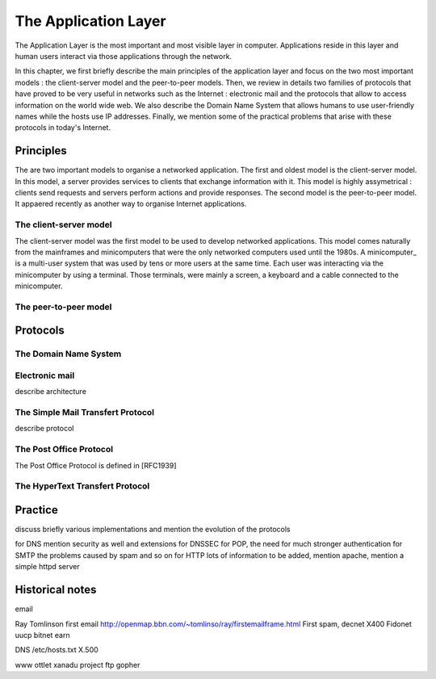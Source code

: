 The Application Layer
=====================

The Application Layer is the most important and most visible layer in computer. Applications reside in this layer and human users interact via those applications through the network. 

In this chapter, we first briefly describe the main principles of the application layer and focus on the two most important models :  the client-server model and the peer-to-peer models. Then, we review in details two families of protocols that have proved to be very useful in networks such as the Internet : electronic mail and the protocols that allow to access information on the world wide web. We also describe the Domain Name System that allows humans to use user-friendly names while the hosts use IP addresses. Finally, we mention some of the practical problems that arise with these protocols in today's Internet.

Principles
----------

The are two important models to organise a networked application. The first and oldest model is the client-server model. In this model, a server provides services to clients that exchange information with it. This model is highly assymetrical : clients send requests and servers perform actions and provide responses. The second model is the peer-to-peer model. It appaered recently as another way to organise Internet applications. 

The client-server model
.......................

The client-server model was the first model to be used to develop networked applications. This model comes naturally from the mainframes and minicomputers that were the only networked computers used until the 1980s. A minicomputer_ is a multi-user system that was used by tens or more users at the same time. Each user was interacting via the minicomputer by using a terminal. Those terminals, were mainly a screen, a keyboard and a cable connected to the minicomputer.


The peer-to-peer model
......................


Protocols
---------



The Domain Name System
.......................


Electronic mail
...............


describe architecture

The Simple Mail Transfert Protocol
..................................

describe protocol

The Post Office Protocol
........................

The Post Office Protocol is defined in [RFC1939]



The HyperText Transfert Protocol
................................


Practice
--------


discuss briefly various implementations and mention the evolution of the protocols


for DNS mention security as well and extensions for DNSSEC
for POP, the need for much stronger authentication
for SMTP the problems caused by spam and so on
for HTTP lots of information to be added, mention apache, mention a simple httpd server



Historical notes
----------------

email

Ray Tomlinson first email http://openmap.bbn.com/~tomlinso/ray/firstemailframe.html 
First spam, decnet
X400
Fidonet
uucp
bitnet
earn

DNS
/etc/hosts.txt
X.500

www
ottlet
xanadu project
ftp
gopher


